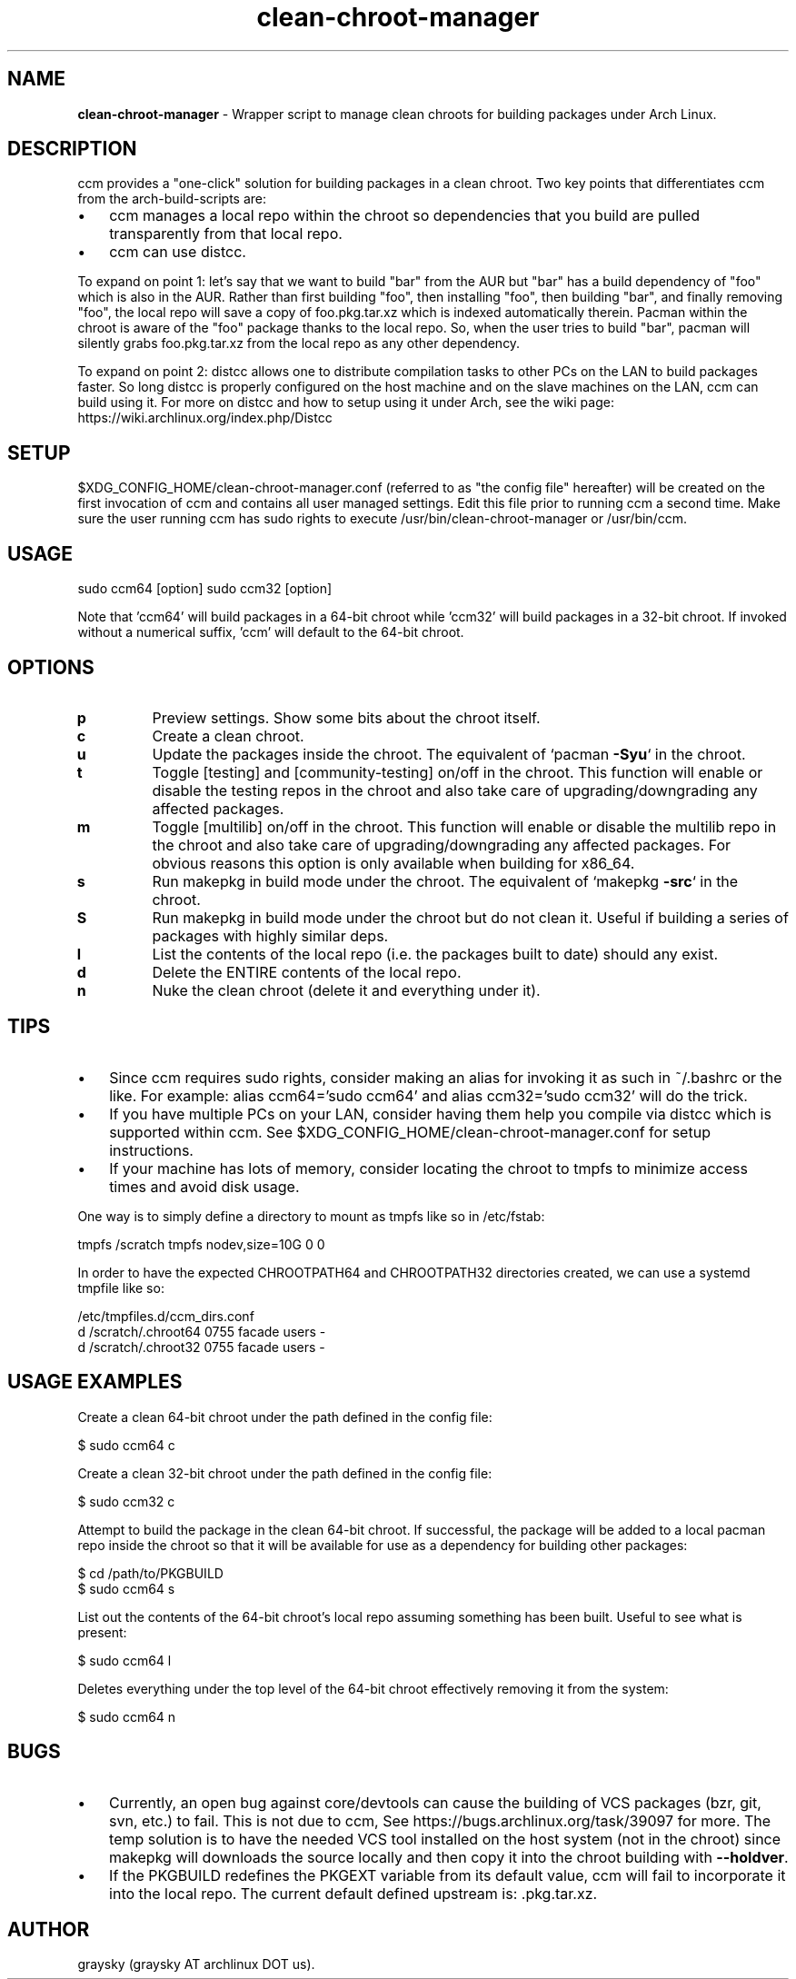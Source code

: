 .\" Text automatically generated by txt2man
.TH clean-chroot-manager 1 "16 February 2016" "" ""
.SH NAME
\fBclean-chroot-manager \fP- Wrapper script to manage clean chroots for building packages under Arch Linux.
\fB
.SH DESCRIPTION
ccm provides a "one-click" solution for building packages in a clean chroot. Two key points that differentiates ccm from the arch-build-scripts are:
.IP \(bu 3
ccm manages a local repo within the chroot so dependencies that you build are pulled transparently from that local repo.
.IP \(bu 3
ccm can use distcc.
.PP
To expand on point 1: let's say that we want to build "bar" from the AUR but "bar" has a build dependency of "foo" which is also in the AUR. Rather than first building "foo", then installing "foo", then building "bar", and finally removing "foo", the local repo will save a copy of foo.pkg.tar.xz which is indexed automatically therein. Pacman within the chroot is aware of the "foo" package thanks to the local repo. So, when the user tries to build "bar", pacman will silently grabs foo.pkg.tar.xz from the local repo as any other dependency.
.PP
To expand on point 2: distcc allows one to distribute compilation tasks to other PCs on the LAN to build packages faster. So long distcc is properly configured on the host machine and on the slave machines on the LAN, ccm can build using it. For more on distcc and how to setup using it under Arch, see the wiki page: https://wiki.archlinux.org/index.php/Distcc
.SH SETUP
$XDG_CONFIG_HOME/clean-chroot-manager.conf (referred to as "the config file" hereafter) will be created on the first invocation of ccm and contains all user managed settings. Edit this file prior to running ccm a second time. Make sure the user running ccm has sudo rights to execute /usr/bin/clean-chroot-manager or /usr/bin/ccm.
.SH USAGE
sudo ccm64 [option]
sudo ccm32 [option]
.PP
Note that 'ccm64' will build packages in a 64-bit chroot while 'ccm32' will build packages in a 32-bit chroot. If invoked without a numerical suffix, 'ccm' will default to the 64-bit chroot.
.SH OPTIONS
.TP
.B
p
Preview settings. Show some bits about the chroot itself.
.TP
.B
c
Create a clean chroot.
.TP
.B
u
Update the packages inside the chroot. The equivalent of `pacman \fB-Syu\fP` in the chroot.
.TP
.B
t
Toggle [testing] and [community-testing] on/off in the chroot. This function will enable or disable the testing repos in the chroot and also take care of upgrading/downgrading any affected packages.
.TP
.B
m
Toggle [multilib] on/off in the chroot. This function will enable or disable the multilib repo in the chroot and also take care of upgrading/downgrading any affected packages. For obvious reasons this option is only available when building for x86_64.
.TP
.B
s
Run makepkg in build mode under the chroot. The equivalent of `makepkg \fB-src\fP` in the chroot.
.TP
.B
S
Run makepkg in build mode under the chroot but do not clean it. Useful if building a series of packages with highly similar deps.
.TP
.B
l
List the contents of the local repo (i.e. the packages built to date) should any exist.
.TP
.B
d
Delete the ENTIRE contents of the local repo.
.TP
.B
n
Nuke the clean chroot (delete it and everything under it).
.SH TIPS
.IP \(bu 3
Since ccm requires sudo rights, consider making an alias for invoking it as such in ~/.bashrc or the like. For example: alias ccm64='sudo ccm64' and alias ccm32='sudo ccm32' will do the trick.
.IP \(bu 3
If you have multiple PCs on your LAN, consider having them help you compile via distcc which is supported within ccm. See $XDG_CONFIG_HOME/clean-chroot-manager.conf for setup instructions.
.IP \(bu 3
If your machine has lots of memory, consider locating the chroot to tmpfs to minimize access times and avoid disk usage.
.PP
One way is to simply define a directory to mount as tmpfs like so in /etc/fstab:
.PP
.nf
.fam C
 tmpfs /scratch tmpfs nodev,size=10G 0 0

.fam T
.fi
In order to have the expected CHROOTPATH64 and CHROOTPATH32 directories created, we can use a systemd tmpfile like so:
.PP
.nf
.fam C
 /etc/tmpfiles.d/ccm_dirs.conf
 d /scratch/.chroot64 0755 facade users -
 d /scratch/.chroot32 0755 facade users -

.fam T
.fi
.SH USAGE EXAMPLES
Create a clean 64-bit chroot under the path defined in the config file:
.PP
.nf
.fam C
 $ sudo ccm64 c

.fam T
.fi
Create a clean 32-bit chroot under the path defined in the config file:
.PP
.nf
.fam C
 $ sudo ccm32 c

.fam T
.fi
Attempt to build the package in the clean 64-bit chroot. If successful, the package will be added to a local pacman repo inside the chroot so that it will be available for use as a dependency for building other packages:
.PP
.nf
.fam C
 $ cd /path/to/PKGBUILD
 $ sudo ccm64 s

.fam T
.fi
List out the contents of the 64-bit chroot's local repo assuming something has been built. Useful to see what is present:
.PP
.nf
.fam C
 $ sudo ccm64 l

.fam T
.fi
Deletes everything under the top level of the 64-bit chroot effectively removing it from the system:
.PP
.nf
.fam C
 $ sudo ccm64 n

.fam T
.fi
.SH BUGS
.IP \(bu 3
Currently, an open bug against core/devtools can cause the building of VCS packages (bzr, git, svn, etc.) to fail. This is not due to ccm, See https://bugs.archlinux.org/task/39097 for more. The temp solution is to have the needed VCS tool installed on the host system (not in the chroot) since makepkg will downloads the source locally and then copy it into the chroot building with \fB--holdver\fP.
.IP \(bu 3
If the PKGBUILD redefines the PKGEXT variable from its default value, ccm will fail to incorporate it into the local repo. The current default defined upstream is: .pkg.tar.xz.
.SH AUTHOR
graysky (graysky AT archlinux DOT us).
